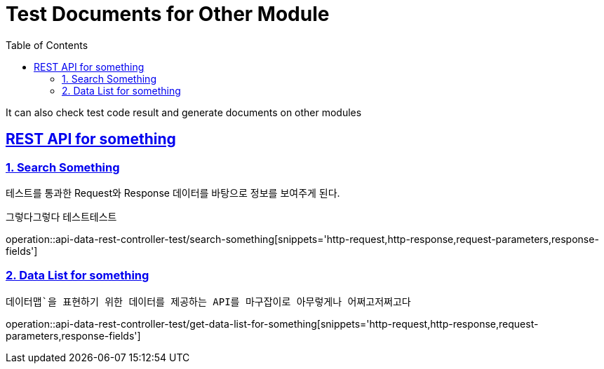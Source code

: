 = Test Documents for Other Module
:doctype: book
:icons: font
:source-highlighter: highlightjs
:toc: left
:toclevels: 4
:sectlinks:

It can also check test code result
and generate documents on other modules



[[start]]
== REST API for something




[[search]]
=== 1. Search Something
테스트를 통과한 Request와 Response 데이터를 바탕으로 정보를 보여주게 된다.

그렇다그렇다 테스트테스트

operation::api-data-rest-controller-test/search-something[snippets='http-request,http-response,request-parameters,response-fields']






[[data-map]]
=== 2. Data List for something
`데이터맵`을 표현하기 위한 데이터를 제공하는 API를 마구잡이로 아무렇게나 어쩌고저쩌고다`


operation::api-data-rest-controller-test/get-data-list-for-something[snippets='http-request,http-response,request-parameters,response-fields']
